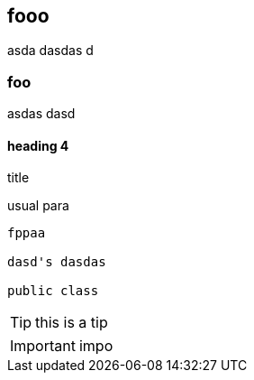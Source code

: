 == fooo

asda dasdas
d

=== foo
asdas dasd

==== heading 4

.title

usual para

[source,java]
----
fppaa

dasd's dasdas

public class
----

TIP: this is a tip

IMPORTANT: impo
